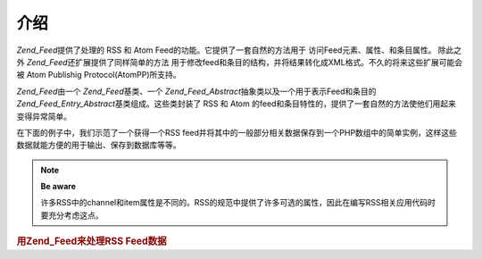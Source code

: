 .. _zend.feed.introduction:

介绍
======

*Zend_Feed*\ 提供了处理的 RSS 和 Atom Feed的功能。它提供了一套自然的方法用于
访问Feed元素、属性、和条目属性。 除此之外 *Zend_Feed*\ 还扩展提供了同样简单的方法
用于修改feed和条目的结构，并将结果转化成XML格式。不久的将来这些扩展可能会被 Atom
Publishig Protocol(AtomPP)所支持。

*Zend_Feed*\ 由一个 *Zend_Feed*\ 基类、一个 *Zend_Feed_Abstract*\
抽象类以及一个用于表示Feed和条目的 *Zend_Feed_Entry_Abstract*\ 基类组成。这些类封装了 RSS
和 Atom 的feed和条目特性的，提供了一套自然的方法使他们用起来变得异常简单。

在下面的例子中，我们示范了一个获得一个RSS
feed并将其中的一般部分相关数据保存到一个PHP数组中的简单实例，这样这些数据就能方便的用于输出、保存到数据库等等。

.. note::

   **Be aware**

   许多RSS中的channel和item属性是不同的。RSS的规范中提供了许多可选的属性，因此在编写RSS相关应用代码时要充分考虑这点。

.. rubric:: 用Zend_Feed来处理RSS Feed数据

.. code-block::
   :linenos:

   <?php
   require_once 'Zend/Feed.php';

   // 取得最新的 Slashdot 头条新闻
   try {
       $slashdotRss = Zend_Feed::import('http://rss.slashdot.org/Slashdot/slashdot');
   } catch (Zend_Feed_Exception $e) {
       // feed 导入失败
       echo "Exception caught importing feed: {$e->getMessage()}\n";
       exit;
   }

   // 初始化保存 channel 数据的数组
   $channel = array(
       'title'       => $slashdotRss->title(),
       'link'        => $slashdotRss->link(),
       'description' => $slashdotRss->description(),
       'items'       => array()
       );

   // 循环获得channel的item并存储到相关数组中
   foreach ($slashdotRss as $item) {
       $channel['items'][] = array(
           'title'       => $item->title(),
           'link'        => $item->link(),
           'description' => $item->description()
           );
   }


